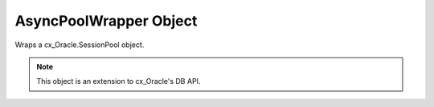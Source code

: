 .. _sessionpool:

***********************
AsyncPoolWrapper Object
***********************

Wraps a cx_Oracle.SessionPool object.

.. note::

    This object is an extension to cx_Oracle's DB API.

.. method:: AsyncPoolWrapper.acquire()

    Acquire a connection from the session pool and return a
    :ref:`async connection wrapper object <connobj>`.

.. method:: AsyncPoolWrapper.drop(AsyncConnectionWrapper)

    Drop the connection from the pool which is useful if the connection is no
    longer usable (such as when the session is killed).


.. method:: AsyncPoolWrapper.release(AsyncConnectionWrapper)

    Release the connection back to the pool now, rather than whenever __del__
    is called. The connection will be unusable from this point forward; an
    Error exception will be raised if any operation is attempted with the
    connection. Any cursors or LOBs created by the connection will also be
    marked unusable and an Error exception will be raised if any operation is
    attempted with them.

.. method:: AsyncPoolWrapper.close(force=False , interrupt=False)

    If any connections have been acquired and not released back to the pool
    this method will fail unless the force parameter is set to True.

    If interrupt is set to true , the session pool will close now, 
    rather than when the last reference to it is released , 
    Which makes it unusable for further work.

    The interrupt feature is not supported in legacy oracle versions.
